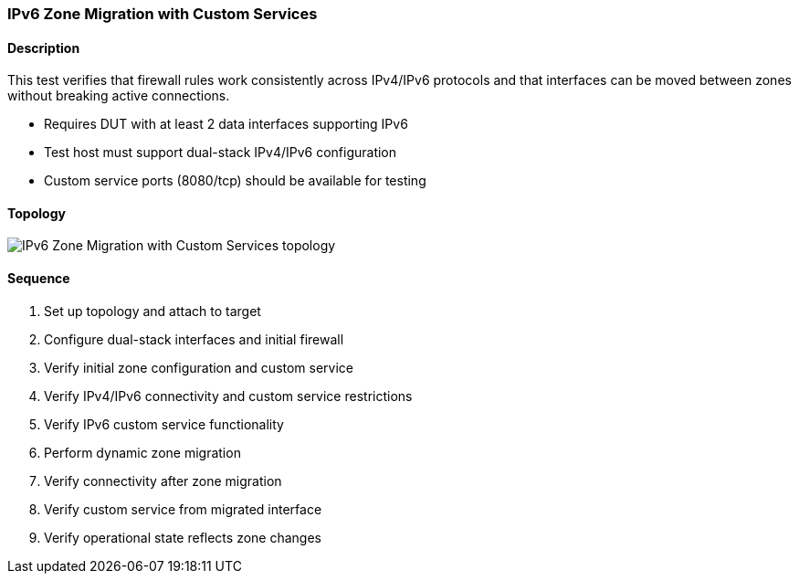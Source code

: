 === IPv6 Zone Migration with Custom Services

ifdef::topdoc[:imagesdir: {topdoc}../../test/case/infix_firewall/ipv6-zone-migration]

==== Description

This test verifies that firewall rules work consistently across IPv4/IPv6
protocols and that interfaces can be moved between zones without breaking
active connections.

- Requires DUT with at least 2 data interfaces supporting IPv6
- Test host must support dual-stack IPv4/IPv6 configuration
- Custom service ports (8080/tcp) should be available for testing

==== Topology

image::topology.svg[IPv6 Zone Migration with Custom Services topology, align=center, scaledwidth=75%]

==== Sequence

. Set up topology and attach to target
. Configure dual-stack interfaces and initial firewall
. Verify initial zone configuration and custom service
. Verify IPv4/IPv6 connectivity and custom service restrictions
. Verify IPv6 custom service functionality
. Perform dynamic zone migration
. Verify connectivity after zone migration
. Verify custom service from migrated interface
. Verify operational state reflects zone changes


